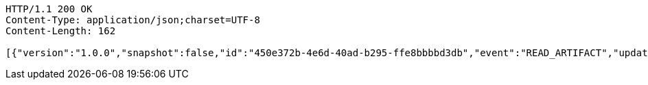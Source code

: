 [source,http,options="nowrap"]
----
HTTP/1.1 200 OK
Content-Type: application/json;charset=UTF-8
Content-Length: 162

[{"version":"1.0.0","snapshot":false,"id":"450e372b-4e6d-40ad-b295-ffe8bbbbd3db","event":"READ_ARTIFACT","updated":1,"data":{"views":["myView"],"categories":{}}}]
----